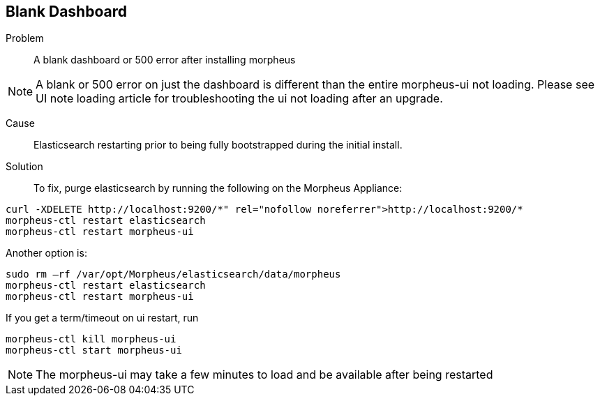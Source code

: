 
== Blank Dashboard

Problem:: A blank dashboard or 500 error after installing morpheus

NOTE: A blank or 500 error on just the dashboard is different than the entire morpheus-ui not loading. Please see UI note loading article for troubleshooting the ui not loading after an upgrade.

Cause:: Elasticsearch restarting prior to being fully bootstrapped during the initial install.

Solution:: To fix, purge elasticsearch by running the following on the Morpheus Appliance:

----
curl -XDELETE http://localhost:9200/*" rel="nofollow noreferrer">http://localhost:9200/*
morpheus-ctl restart elasticsearch
morpheus-ctl restart morpheus-ui
----

Another option is:

----
sudo rm –rf /var/opt/Morpheus/elasticsearch/data/morpheus
morpheus-ctl restart elasticsearch
morpheus-ctl restart morpheus-ui
----

If you get a term/timeout on ui restart, run

----
morpheus-ctl kill morpheus-ui
morpheus-ctl start morpheus-ui
----

NOTE: The morpheus-ui may take a few minutes to load and be available after being restarted

